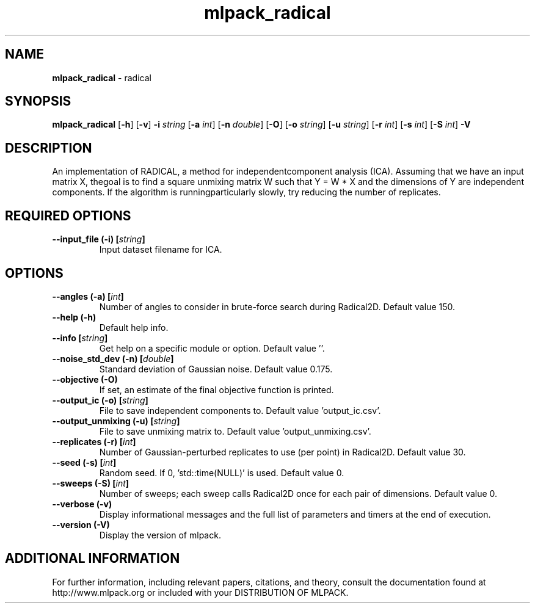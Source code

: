 .\" Text automatically generated by txt2man
.TH mlpack_radical  "1" "" ""
.SH NAME
\fBmlpack_radical \fP- radical
.SH SYNOPSIS
.nf
.fam C
 \fBmlpack_radical\fP [\fB-h\fP] [\fB-v\fP] \fB-i\fP \fIstring\fP [\fB-a\fP \fIint\fP] [\fB-n\fP \fIdouble\fP] [\fB-O\fP] [\fB-o\fP \fIstring\fP] [\fB-u\fP \fIstring\fP] [\fB-r\fP \fIint\fP] [\fB-s\fP \fIint\fP] [\fB-S\fP \fIint\fP] \fB-V\fP 
.fam T
.fi
.fam T
.fi
.SH DESCRIPTION


An implementation of RADICAL, a method for independentcomponent analysis
(ICA). Assuming that we have an input matrix X, thegoal is to find a square
unmixing matrix W such that Y = W * X and the dimensions of Y are independent
components. If the algorithm is runningparticularly slowly, try reducing the
number of replicates.
.SH REQUIRED OPTIONS 

.TP
.B
\fB--input_file\fP (\fB-i\fP) [\fIstring\fP]
Input dataset filename for ICA.  
.SH OPTIONS 

.TP
.B
\fB--angles\fP (\fB-a\fP) [\fIint\fP]
Number of angles to consider in brute-force search during Radical2D. Default value 150. 
.TP
.B
\fB--help\fP (\fB-h\fP)
Default help info. 
.TP
.B
\fB--info\fP [\fIstring\fP]
Get help on a specific module or option.  Default value ''. 
.TP
.B
\fB--noise_std_dev\fP (\fB-n\fP) [\fIdouble\fP]
Standard deviation of Gaussian noise. Default value 0.175. 
.TP
.B
\fB--objective\fP (\fB-O\fP)
If set, an estimate of the final objective function is printed. 
.TP
.B
\fB--output_ic\fP (\fB-o\fP) [\fIstring\fP]
File to save independent components to. Default value 'output_ic.csv'. 
.TP
.B
\fB--output_unmixing\fP (\fB-u\fP) [\fIstring\fP]
File to save unmixing matrix to. Default value 'output_unmixing.csv'. 
.TP
.B
\fB--replicates\fP (\fB-r\fP) [\fIint\fP]
Number of Gaussian-perturbed replicates to use (per point) in Radical2D. Default value 30. 
.TP
.B
\fB--seed\fP (\fB-s\fP) [\fIint\fP]
Random seed. If 0, 'std::time(NULL)' is used.  Default value 0. 
.TP
.B
\fB--sweeps\fP (\fB-S\fP) [\fIint\fP]
Number of sweeps; each sweep calls Radical2D once for each pair of dimensions. Default value 0. 
.TP
.B
\fB--verbose\fP (\fB-v\fP)
Display informational messages and the full list of parameters and timers at the end of execution. 
.TP
.B
\fB--version\fP (\fB-V\fP)
Display the version of mlpack.
.SH ADDITIONAL INFORMATION

For further information, including relevant papers, citations, and theory,
consult the documentation found at http://www.mlpack.org or included with your
DISTRIBUTION OF MLPACK.
